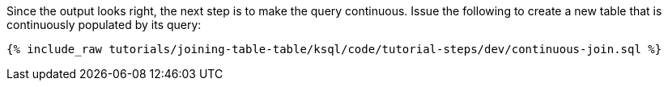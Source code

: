Since the output looks right, the next step is to make the query continuous. Issue the following to create a new table that is continuously populated by its query:

+++++
<pre class="snippet"><code class="sql">{% include_raw tutorials/joining-table-table/ksql/code/tutorial-steps/dev/continuous-join.sql %}</code></pre>
+++++
